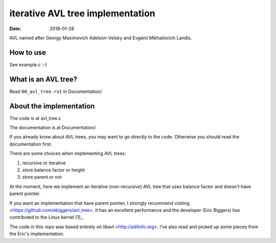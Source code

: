 =================================
iterative AVL tree implementation
=================================

:Date: 2018-01-28

AVL named after Georgy Maximovich Adelson-Velsky and
Evgenii Mikhailovich Landis.


How to use
==========

See example.c :-)


What is an AVL tree?
====================

Read ``00_avl_tree.rst`` in Documentation/


About the implementation
========================

The code is at avl_tree.c

The documentation is at Documentation/

If you already know about AVL trees, you may want to go directly
to the code. Otherwise you should read the documentation first.

There are some choices when implementing AVL trees:

1. recursive or iterative
2. store balance factor or height
3. store parent or not

At the moment, here we implement an iterative (non-recursive) AVL
tree that uses balance factor and doesn't have parent pointer.

If you want an implementation that have parent pointer, I strongly
recommend visiting <https://github.com/ebiggers/avl_tree>. It has
an excellent performance and the developer (Eric Biggers) has
contributed to the Linux kernel [1]_.

The code in this repo was based entirely on libavl
<http://adtinfo.org>. I've also read and picked up some pieces
from the Eric's implementation.

.. [1]: See
   <https://patchwork.kernel.org/project/linux-fsdevel/list/?submitter=90951>
